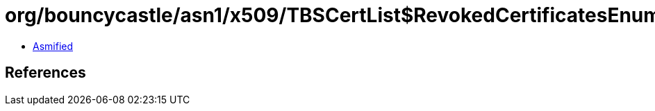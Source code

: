 = org/bouncycastle/asn1/x509/TBSCertList$RevokedCertificatesEnumeration.class

 - link:TBSCertList$RevokedCertificatesEnumeration-asmified.java[Asmified]

== References

